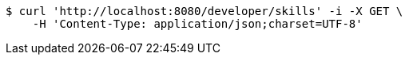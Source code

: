 [source,bash]
----
$ curl 'http://localhost:8080/developer/skills' -i -X GET \
    -H 'Content-Type: application/json;charset=UTF-8'
----